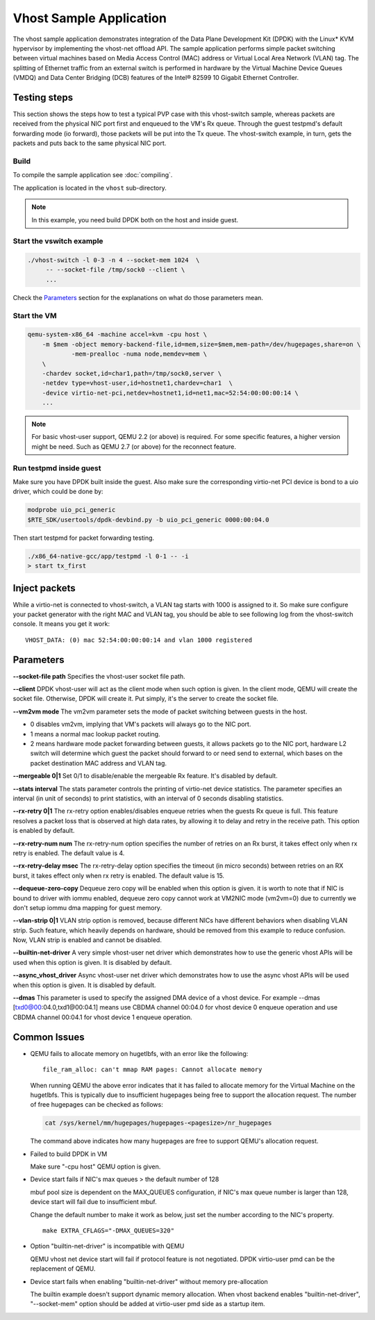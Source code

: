 ..  SPDX-License-Identifier: BSD-3-Clause
    Copyright(c) 2010-2016 Intel Corporation.

Vhost Sample Application
========================

The vhost sample application demonstrates integration of the Data Plane
Development Kit (DPDK) with the Linux* KVM hypervisor by implementing the
vhost-net offload API. The sample application performs simple packet
switching between virtual machines based on Media Access Control (MAC)
address or Virtual Local Area Network (VLAN) tag. The splitting of Ethernet
traffic from an external switch is performed in hardware by the Virtual
Machine Device Queues (VMDQ) and Data Center Bridging (DCB) features of
the Intel® 82599 10 Gigabit Ethernet Controller.

Testing steps
-------------

This section shows the steps how to test a typical PVP case with this
vhost-switch sample, whereas packets are received from the physical NIC
port first and enqueued to the VM's Rx queue. Through the guest testpmd's
default forwarding mode (io forward), those packets will be put into
the Tx queue. The vhost-switch example, in turn, gets the packets and
puts back to the same physical NIC port.

Build
~~~~~

To compile the sample application see :doc:`compiling`.

The application is located in the ``vhost`` sub-directory.

.. note::
   In this example, you need build DPDK both on the host and inside guest.

Start the vswitch example
~~~~~~~~~~~~~~~~~~~~~~~~~

.. code-block:: console

        ./vhost-switch -l 0-3 -n 4 --socket-mem 1024  \
             -- --socket-file /tmp/sock0 --client \
             ...

Check the `Parameters`_ section for the explanations on what do those
parameters mean.

.. _vhost_app_run_vm:

Start the VM
~~~~~~~~~~~~

.. code-block:: console

    qemu-system-x86_64 -machine accel=kvm -cpu host \
        -m $mem -object memory-backend-file,id=mem,size=$mem,mem-path=/dev/hugepages,share=on \
                -mem-prealloc -numa node,memdev=mem \
        \
        -chardev socket,id=char1,path=/tmp/sock0,server \
        -netdev type=vhost-user,id=hostnet1,chardev=char1  \
        -device virtio-net-pci,netdev=hostnet1,id=net1,mac=52:54:00:00:00:14 \
        ...

.. note::
    For basic vhost-user support, QEMU 2.2 (or above) is required. For
    some specific features, a higher version might be need. Such as
    QEMU 2.7 (or above) for the reconnect feature.

.. _vhost_app_run_dpdk_inside_guest:

Run testpmd inside guest
~~~~~~~~~~~~~~~~~~~~~~~~

Make sure you have DPDK built inside the guest. Also make sure the
corresponding virtio-net PCI device is bond to a uio driver, which
could be done by:

.. code-block:: console

   modprobe uio_pci_generic
   $RTE_SDK/usertools/dpdk-devbind.py -b uio_pci_generic 0000:00:04.0

Then start testpmd for packet forwarding testing.

.. code-block:: console

    ./x86_64-native-gcc/app/testpmd -l 0-1 -- -i
    > start tx_first

Inject packets
--------------

While a virtio-net is connected to vhost-switch, a VLAN tag starts with
1000 is assigned to it. So make sure configure your packet generator
with the right MAC and VLAN tag, you should be able to see following
log from the vhost-switch console. It means you get it work::

    VHOST_DATA: (0) mac 52:54:00:00:00:14 and vlan 1000 registered


.. _vhost_app_parameters:

Parameters
----------

**--socket-file path**
Specifies the vhost-user socket file path.

**--client**
DPDK vhost-user will act as the client mode when such option is given.
In the client mode, QEMU will create the socket file. Otherwise, DPDK
will create it. Put simply, it's the server to create the socket file.


**--vm2vm mode**
The vm2vm parameter sets the mode of packet switching between guests in
the host.

- 0 disables vm2vm, implying that VM's packets will always go to the NIC port.
- 1 means a normal mac lookup packet routing.
- 2 means hardware mode packet forwarding between guests, it allows packets
  go to the NIC port, hardware L2 switch will determine which guest the
  packet should forward to or need send to external, which bases on the
  packet destination MAC address and VLAN tag.

**--mergeable 0|1**
Set 0/1 to disable/enable the mergeable Rx feature. It's disabled by default.

**--stats interval**
The stats parameter controls the printing of virtio-net device statistics.
The parameter specifies an interval (in unit of seconds) to print statistics,
with an interval of 0 seconds disabling statistics.

**--rx-retry 0|1**
The rx-retry option enables/disables enqueue retries when the guests Rx queue
is full. This feature resolves a packet loss that is observed at high data
rates, by allowing it to delay and retry in the receive path. This option is
enabled by default.

**--rx-retry-num num**
The rx-retry-num option specifies the number of retries on an Rx burst, it
takes effect only when rx retry is enabled.  The default value is 4.

**--rx-retry-delay msec**
The rx-retry-delay option specifies the timeout (in micro seconds) between
retries on an RX burst, it takes effect only when rx retry is enabled. The
default value is 15.

**--dequeue-zero-copy**
Dequeue zero copy will be enabled when this option is given. it is worth to
note that if NIC is bound to driver with iommu enabled, dequeue zero copy
cannot work at VM2NIC mode (vm2vm=0) due to currently we don't setup iommu
dma mapping for guest memory.

**--vlan-strip 0|1**
VLAN strip option is removed, because different NICs have different behaviors
when disabling VLAN strip. Such feature, which heavily depends on hardware,
should be removed from this example to reduce confusion. Now, VLAN strip is
enabled and cannot be disabled.

**--builtin-net-driver**
A very simple vhost-user net driver which demonstrates how to use the generic
vhost APIs will be used when this option is given. It is disabled by default.

**--async_vhost_driver**
Async vhost-user net driver which demonstrates how to use the async vhost APIs
will be used when this option is given. It is disabled by default.

**--dmas**
This parameter is used to specify the assigned DMA device of a vhost device.
For example --dmas [txd0@00:04.0,txd1@00:04.1] means use CBDMA channel 00:04.0
for vhost device 0 enqueue operation and use CBDMA channel 00:04.1 for vhost
device 1 enqueue operation.

Common Issues
-------------

* QEMU fails to allocate memory on hugetlbfs, with an error like the
  following::

      file_ram_alloc: can't mmap RAM pages: Cannot allocate memory

  When running QEMU the above error indicates that it has failed to allocate
  memory for the Virtual Machine on the hugetlbfs. This is typically due to
  insufficient hugepages being free to support the allocation request. The
  number of free hugepages can be checked as follows:

  .. code-block:: console

      cat /sys/kernel/mm/hugepages/hugepages-<pagesize>/nr_hugepages

  The command above indicates how many hugepages are free to support QEMU's
  allocation request.

* Failed to build DPDK in VM

  Make sure "-cpu host" QEMU option is given.

* Device start fails if NIC's max queues > the default number of 128

  mbuf pool size is dependent on the MAX_QUEUES configuration, if NIC's
  max queue number is larger than 128, device start will fail due to
  insufficient mbuf.

  Change the default number to make it work as below, just set the number
  according to the NIC's property. ::

      make EXTRA_CFLAGS="-DMAX_QUEUES=320"

* Option "builtin-net-driver" is incompatible with QEMU

  QEMU vhost net device start will fail if protocol feature is not negotiated.
  DPDK virtio-user pmd can be the replacement of QEMU.

* Device start fails when enabling "builtin-net-driver" without memory
  pre-allocation

  The builtin example doesn't support dynamic memory allocation. When vhost
  backend enables "builtin-net-driver", "--socket-mem" option should be
  added at virtio-user pmd side as a startup item.
